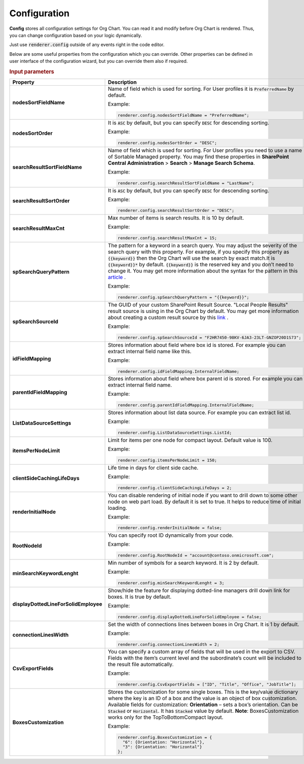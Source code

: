 Configuration
===================

**Config** stores all configuration settings for Org Chart. You can read it and modify before Org Chart is rendered. 
Thus, you can change configuration based on your logic dynamically.

Just use :code:`renderer.config` outside of any events right in the code editor.

Below are some useful properties from the configuration which you can override. Other properties can be defined in user interface of the configuration wizard, but you can override them also if required.

.. rubric:: Input parameters

.. list-table::
    :header-rows: 1
    :widths: 20 30

    *  -  Property
       -  Description 
    
    *  -  **nodesSortFieldName**
       -  
          Name of field which is used for sorting. For User profiles it is :code:`PreferredName` by default. 
          
          Example:
          
          .. code-block:: javascript
          
            renderer.config.nodesSortFieldName = "PreferredName";
     
    *  -  **nodesSortOrder**
       -  It is :code:`ASC` by default, but you can specify :code:`DESC` for descending sorting.
          
          Example:
          
          .. code-block:: javascript
          
            renderer.config.nodesSortOrder = "DESC";
            
    *  -  **searchResultSortFieldName**
       -  Name of field which is used for sorting. For User profiles you need to use a name of Sortable Managed property. You may find these properties in **SharePoint Central Administration** > **Search** > **Manage Search Schema**.
          
          Example:
          
          .. code-block:: javascript
          
            renderer.config.searchResultSortFieldName = "LastName";
            
    *  -  **searchResultSortOrder**
       -  It is :code:`ASC` by default, but you can specify :code:`DESC` for descending sorting.
          
          Example:
          
          .. code-block:: javascript
          
            renderer.config.searchResultSortOrder = "DESC";
            
    *  -  **searchResultMaxCnt**
       -  Max number of items is search results. It is 10 by default.

          Example:
          
          .. code-block:: javascript
          
            renderer.config.searchResultMaxCnt = 15;
                   
    *  -  **spSearchQueryPattern**
       -  The pattern for a keyword in a search query. You may adjust the severity of the search query with this property. For example, if you specify this property as :code:`{{keyword}}` then the Org Chart will use the search by exact match.It is :code:`{{keyword}}*` by default. :code:`{{keyword}}` is the reserved key and you don’t need to change it. You may get more information about the syntax for the pattern in this `article <https://docs.microsoft.com/en-us/sharepoint/dev/general-development/keyword-query-language-kql-syntax-reference>`_ .

          Example:
          
          .. code-block:: javascript
          
            renderer.config.spSearchQueryPattern = "{{keyword}}";
                       
    *  -  **spSearchSourceId**
       -  The GUID of your custom SharePoint Result Source. "Local People Results" result source is using in the Org Chart by default. You may get more information about creating a custom result source by this `link <https://docs.microsoft.com/en-us/sharepoint/search/configure-result-sources-for-search#BKMK_CreateResutlSource>`_ .

          Example:
          
          .. code-block:: javascript
          
            renderer.config.spSearchSourceId = "F2HR7450-98KV-6JA3-23LT-GNZOP20D1S73";
                   
    *  -  **idFieldMapping**
       -  Stores information about field where box id is stored. For example you can extract internal field name like this.

          Example:
          
          .. code-block:: javascript
          
            renderer.config.idFieldMapping.InternalFieldName;
                   
    *  -  **parentIdFieldMapping**
       -  Stores information about field where box parent id is stored. For example you can extract internal field name.

          Example:
          
          .. code-block:: javascript
          
            renderer.config.parentIdFieldMapping.InternalFieldName;
                   
    *  -  **ListDataSourceSettings**
       -  Stores information about list data source. For example you can extract list id.

          Example:
          
          .. code-block:: javascript
          
            renderer.config.ListDataSourceSettings.ListId;
                   
    *  -  **itemsPerNodeLimit**
       -  Limit for items per one node for compact layout. Default value is 100.

          Example:
          
          .. code-block:: javascript
          
            renderer.config.itemsPerNodeLimit = 150;
                   
    *  -  **clientSideCachingLifeDays**
       -  Life time in days for client side cache.

          Example:
          
          .. code-block:: javascript
          
            renderer.config.clientSideCachingLifeDays = 2;
                   
    *  -  **renderInitialNode**
       -  You can disable rendering of initial node if you want to drill down to some other node on web part load. By default it is set to true. It helps to reduce time of initial loading.

          Example:
          
          .. code-block:: javascript
          
            renderer.config.renderInitialNode = false;
                   
    *  -  **RootNodeId**
       -  You can specify root ID dynamically from your code.

          Example:
          
          .. code-block:: javascript
          
            renderer.config.RootNodeId = "account@contoso.onmicrosoft.com";
                   
    *  -  **minSearchKeywordLenght**
       -  Min number of symbols for a search keyword. It is 2 by default.

          Example:
          
          .. code-block:: javascript
          
            renderer.config.minSearchKeywordLenght = 3;
                   
    *  -  **displayDottedLineForSolidEmployee**
       -  Show/hide the feature for displaying dotted-line managers drill down link for boxes. It is true by default.

          Example:
          
          .. code-block:: javascript
          
            renderer.config.displayDottedLineForSolidEmployee = false;
                   
    *  -  **connectionLinesWidth**
       -  Set the width of connections lines between boxes in Org Chart. It is 1 by default.

          Example:
          
          .. code-block:: javascript
          
            renderer.config.connectionLinesWidth = 2;
                   
    *  -  **CsvExportFields**
       -  You can specify a custom array of fields that will be used in the export to CSV. Fields with the item’s current level and the subordinate’s count will be included to the result file automatically.

          Example:
          
          .. code-block:: javascript
          
            renderer.config.CsvExportFields = ["ID", "Title", "Office", "JobTitle"];
               
    *  -  **BoxesCustomization**
       -  Stores the customization for some single boxes. This is the key/value dictionary where the key is an ID of a box and the value is an object of box customization. Available fields for customization: **Orientation** – sets a box’s orientation. Can be :code:`Stacked` or :code:`Horizontal`. It has :code:`Stacked` value by default. **Note**: BoxesCustomization works only for the TopToBottomCompact layout.

          Example:
          
          .. code-block:: javascript
          
            renderer.config.BoxesCustomization = {
              "6": {Orientation: "Horizontal"},
              "3": {Orientation: "Horizontal"}
            };